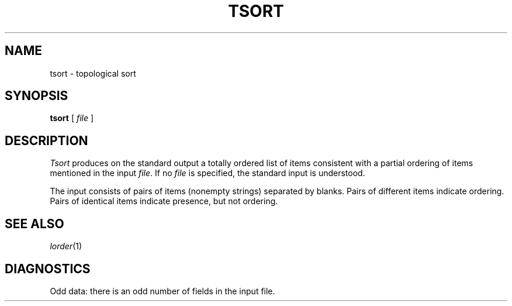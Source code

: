 .TH TSORT 1
.CT 1 files
.SH NAME
tsort \- topological sort
.SH SYNOPSIS
.B tsort
[
.I file
]
.SH DESCRIPTION
.I Tsort
produces on the standard output a totally ordered list of items
consistent with a partial ordering of items
mentioned in the input
.IR file .
If no
.I file
is specified, the standard input is understood.
.PP
The input consists of pairs of items (nonempty strings)
separated by blanks.
Pairs of different items indicate ordering.
Pairs of identical items indicate presence, but not ordering.
.SH "SEE ALSO"
.IR lorder (1)
.SH DIAGNOSTICS
Odd data: there is an odd number of fields in the input file.
